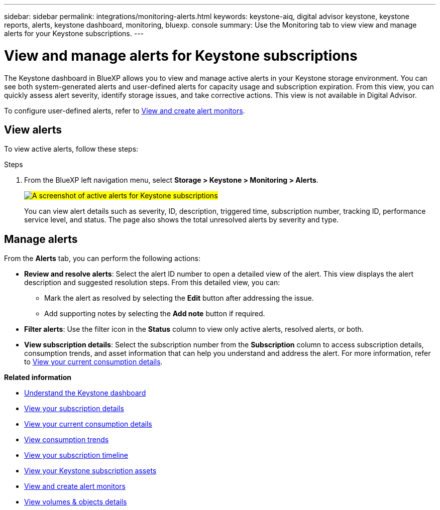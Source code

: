 ---
sidebar: sidebar
permalink: integrations/monitoring-alerts.html
keywords: keystone-aiq, digital advisor keystone, keystone reports, alerts, keystone dashboard, monitoring, bluexp. console
summary: Use the Monitoring tab to view view and manage alerts for your Keystone subscriptions.
---

= View and manage alerts for Keystone subscriptions
:hardbreaks:
:nofooter:
:icons: font
:linkattrs:
:imagesdir: ../media/

[.lead]
The Keystone dashboard in BlueXP allows you to view and manage active alerts in your Keystone storage environment. You can see both system-generated alerts and user-defined alerts for capacity usage and subscription expiration. From this view, you can quickly assess alert severity, identify storage issues, and take corrective actions. This view is not available in Digital Advisor.

To configure user-defined alerts, refer to link:../integrations/monitoring-create-alert-monitors.html[View and create alert monitors].

== View alerts

To view active alerts, follow these steps:

.Steps

. From the BlueXP left navigation menu, select *Storage > Keystone > Monitoring > Alerts*.
+
##image:keystone-alerts.png[A screenshot of active alerts for Keystone subscriptions]##
+
You can view alert details such as severity, ID, description, triggered time, subscription number, tracking ID, performance service level, and status. The page also shows the total unresolved alerts by severity and type.

== Manage alerts

From the *Alerts* tab, you can perform the following actions:

* *Review and resolve alerts*: Select the alert ID number to open a detailed view of the alert. This view displays the alert description and suggested resolution steps. From this detailed view, you can:
+
** Mark the alert as resolved by selecting the *Edit* button after addressing the issue.
** Add supporting notes by selecting the *Add note* button if required.

* *Filter alerts*: Use the filter icon in the *Status* column to view only active alerts, resolved alerts, or both.

* *View subscription details*: Select the subscription number from the *Subscription* column to access subscription details, consumption trends, and asset information that can help you understand and address the alert. For more information, refer to link:../integrations/current-usage-tab.html[View your current consumption details].



*Related information*

* link:../integrations/dashboard-overview.html[Understand the Keystone dashboard]
* link:../integrations/subscriptions-tab.html[View your subscription details]
* link:../integrations/current-usage-tab.html[View your current consumption details]
* link:../integrations/consumption-tab.html[View consumption trends]
* link:../integrations/subscription-timeline.html[View your subscription timeline]
* link:../integrations/assets-tab.html[View your Keystone subscription assets]
* link:../integrations/monitoring-alert-monitors.html[View and create alert monitors]
* link:../integrations/volumes-objects-tab.html[View volumes & objects details]
